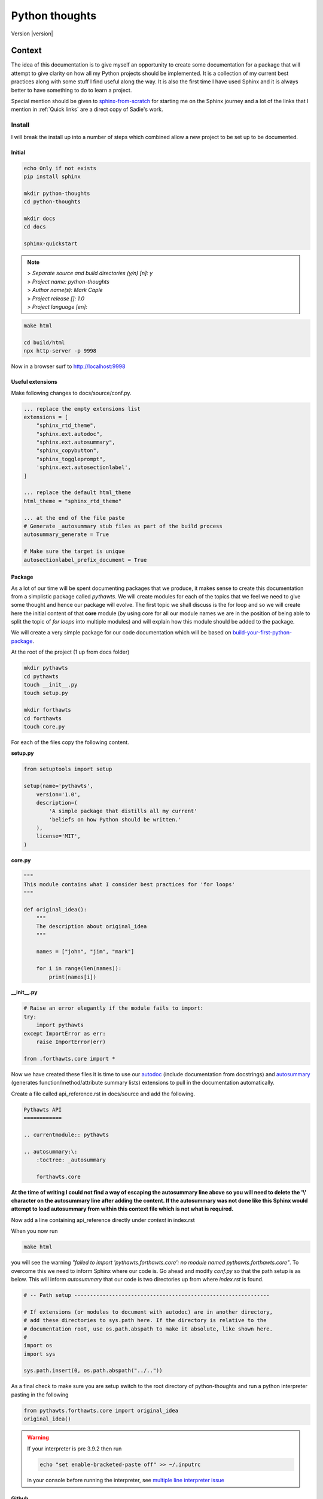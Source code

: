 ===============
Python thoughts
===============

Version |version|


Context
=======

The idea of this documentation is to give myself an opportunity to create some documentation for a package that will attempt to give
clarity on how all my Python projects should be implemented. It is a collection of my current best practices along with some stuff I
find useful along the way. It is also the first time I have used Sphinx and it is always better to have something to do to learn a 
project.

Special mention should be given to `sphinx-from-scratch
<https://github.com/sadielbartholomew/sphinx-from-scratch>`_ for starting me on the Sphinx journey and
a lot of the links that I mention in :ref:`Quick links` are a direct copy of Sadie's work.


Install
-------

I will break the install up into a number of steps which combined allow a new project to be set up to be documented.

Initial
^^^^^^^

.. code-block:: console

    echo Only if not exists
    pip install sphinx

    mkdir python-thoughts 
    cd python-thoughts

    mkdir docs 
    cd docs

    sphinx-quickstart

.. note::

    | > *Separate source and build directories (y/n) [n]: y*
    | > *Project name: python-thoughts*
    | > *Author name(s): Mark Caple*
    | > *Project release []: 1.0*
    | > *Project language [en]:*

.. code-block:: console

    make html

    cd build/html
    npx http-server -p 9998

Now in a browser surf to http://localhost:9998

Useful extensions
^^^^^^^^^^^^^^^^^

Make following changes to docs/source/conf.py. 

.. code-block:: python

    ... replace the empty extensions list
    extensions = [
        "sphinx_rtd_theme",
        "sphinx.ext.autodoc",
        "sphinx.ext.autosummary",
        "sphinx_copybutton",
        "sphinx_toggleprompt",
        'sphinx.ext.autosectionlabel',
    ]

    ... replace the default html_theme
    html_theme = "sphinx_rtd_theme"

    ... at the end of the file paste
    # Generate _autosummary stub files as part of the build process
    autosummary_generate = True

    # Make sure the target is unique
    autosectionlabel_prefix_document = True

Package
^^^^^^^

As a lot of our time will be spent documenting packages that we produce, it makes
sense to create this documentation from a simplistic package called *pythawts*. We will 
create modules for each of the topics that we feel we need to give some thought and hence our package
will evolve. The first topic we shall discuss is the for loop and so we will create
here the initial content of that **core** module (by using core for all our module names we are in the position
of being able to split the topic of *for loops* into multiple modules) and will explain
how this module should be added to the package.

We will create a very simple package for our code documentation which will be based on
`build-your-first-python-package
<https://www.freecodecamp.org/news/build-your-first-python-package/>`_.

At the root of the project (1 up from docs folder)


.. code-block:: console

    mkdir pythawts
    cd pythawts
    touch __init__.py
    touch setup.py

    mkdir forthawts
    cd forthawts
    touch core.py


For each of the files copy the following content.

**setup.py**

.. code-block:: python

    from setuptools import setup

    setup(name='pythawts',
        version='1.0',
        description=(
            'A simple package that distills all my current'
            'beliefs on how Python should be written.'
        ),
        license='MIT',
    )    

**core.py**

.. code-block:: python

    """
    This module contains what I consider best practices for 'for loops'
    """

    def original_idea():
        """
        The description about original_idea
        """

        names = ["john", "jim", "mark"]

        for i in range(len(names)):
            print(names[i])

**__init__.py**

.. code-block:: python

    # Raise an error elegantly if the module fails to import:
    try:
        import pythawts
    except ImportError as err:
        raise ImportError(err)

    from .forthawts.core import *

Now we have created these files it is time to use our `autodoc
<https://www.sphinx-doc.org/en/master/usage/extensions/autodoc.html>`_ (include documentation from docstrings) and 
`autosummary
<https://www.sphinx-doc.org/en/master/usage/extensions/autosummary.html>`_ (generates function/method/attribute summary lists) 
extensions to pull in the documentation automatically.

Create a file called api_reference.rst in docs/source and add the following. 

.. code-block:: rst

    Pythawts API
    ============

    .. currentmodule:: pythawts

    .. autosummary:\:
        :toctree: _autosummary

        forthawts.core

**At the time of writing I could not find a way of escaping the autosummary line above so you will need to delete the '\\' character
on the autosummary line after adding the content. If the autosummary was not done like this Sphinx would attempt to load autosummary
from within this context file which is not what is required.**

Now add a line containing api_reference directly under *context* in index.rst

When you now run 

.. code-block:: console

    make html

you will see the warning *"failed to import 'pythawts.forthawts.core': no module named pythawts.forthawts.core"*. To overcome
this we need to inform Sphinx where our code is. Go ahead and modify *conf.py* so that the path setup is as below. This will inform 
*autosummary* that our code is two directories up from where *index.rst* is found.

.. code-block:: console

    # -- Path setup --------------------------------------------------------------

    # If extensions (or modules to document with autodoc) are in another directory,
    # add these directories to sys.path here. If the directory is relative to the
    # documentation root, use os.path.abspath to make it absolute, like shown here.
    #
    import os
    import sys

    sys.path.insert(0, os.path.abspath("../.."))

As a final check to make sure you are setup switch to the root directory of python-thoughts and run a python interpreter pasting in 
the following 





.. code:: python

   from pythawts.forthawts.core import original_idea
   original_idea()

.. warning::
    If your interpreter is pre 3.9.2 then run

    .. code:: console

        echo "set enable-bracketed-paste off" >> ~/.inputrc

    in your console before running the interpreter, see `multiple line interpreter issue
    <https://www.linkedin.com/pulse/python-barfs-multiple-lines-fixed-daren-wilson>`_

Github
^^^^^^

We will be hosting this in github so we need a way to make this as painless as possible. Initially we will be following the 
procedure mentioned in `how-to-host-your-sphinx-documentation-on-github
<https://python.plainenglish.io/how-to-host-your-sphinx-documentation-on-github-550254f325ae>`_
but `docslikecode
<https://www.docslikecode.com/articles/github-pages-python-sphinx/>`_
is also useful.

The idea is that we will create a main branch for our full repository and a branch
called *gh-pages* which will be used as the source for the static pages for github.

-  Go to your github repository
-  Create a branch called *gh-pages*
-  Open the settings tab on the repository and select *Pages* from the sidebar
-  Select the branch *gh-pages*, folder */docs* and hit *Save*
-  Run ::

      git fetch origin

   to retrieve the *gh-pages* branch   
-  Create an empty file called *.nojekyll* in your docs folder (used to tell github to not do any styling) 
-  Create an html file in your docs folder called *index.html* with the following content
   ::

    <meta http-equiv="refresh" content="0; url=./html/index.html" />

   this allows us to redirect into the html folder that we will create below
-  Create an html folder in your docs folder called *html* 
   ::

      echo "We will create html in the gh-pages branch"
      git checkout gh-pages

      echo "Root directory"
      mkdir docs/html
      cp -a docs/build/html/. docs/html/.
      git add docs/html/.
      git commit -m "added initial html"
      git push origin

      echo "Leave the gh-pages branch"
      git checkout main



When complete we can view our documentation at https://mcaple.github.io/pythawts/

.. note::

    For further development, we may find it useful to style our documentation using the extension *sphinx.ext.githubpages* and a good example
    of how to do this can be found `here
    <https://gist.github.com/KCarretto/28d362210b41cfe28363fe8309ce5e6d>`_


.. _Quick links:

Quick links
===========

Examples of Sphinx-generated documentation
------------------------------------------


It is hard to tell what has been made with Sphinx without looking at the
codebase source, but often if you scroll to the bottom of some
documentation you can often see a "Created using Sphinx <sphinx version>"
note in the footer. A small number of examples are referenced below.

* A large but absolutely not comprehensive listing collected by the Sphinx
  team: https://www.sphinx-doc.org/en/master/examples.html
* Sphinx's own documentation (made with Sphinx, of course!):
  https://www.sphinx-doc.org/en/master/
* Python 3 documentation: https://docs.python.org/3/
* Python 2 documentation: https://docs.python.org/3/
* Tornado documentation: https://www.tornadoweb.org/en/stable/
* Official RST documentation (note it is also made in Sphinx):
  https://docutils.readthedocs.io/en/sphinx-docs/user/rst/quickstart.html
* Dask documentation: https://docs.dask.org/en/latest/
* JupyterHub documentation: https://jupyterhub.readthedocs.io/en/stable/
* NumPy documentation: https://numpy.org/doc/stable/reference/
* A small (slightly old) listing of non-Python projects with Sphinx
  documentation:
  https://ericholscher.com/blog/2014/feb/11/sphinx-isnt-just-for-python/
* An example of a book made with Sphinx: https://www.theoretical-physics.net/


Sphinx
------

Basic
^^^^^


* Sphinx documentation homepage: https://www.sphinx-doc.org/en/master/
* Quick start including `sphinx-quickstart` command:
  https://www.sphinx-doc.org/en/master/usage/quickstart.html
* HTML themes: https://www.sphinx-doc.org/en/master/usage/theming.html
  
Advanced
^^^^^^^^

* Guidance on extensions:
  https://www.sphinx-doc.org/en/master/usage/extensions/index.html
* An "awesome" listing of extra Sphinx resources:
  https://github.com/yoloseem/awesome-sphinxdoc
* Big listing of even more HTML themes: https://sphinx-themes.org/
* Our customisation of the "alabaster" default theme, in practice:
  https://ncas-cms.github.io/cf-python/
* Example Sphinx extension project repositories:

  * ``sphinx-copybutton`` (button to copy code in code examples):
    https://github.com/executablebooks/sphinx-copybutton 
  * ``sphinx-toggleprompt`` (button to hide prompts and outputs in
    console-like code examples):
    https://github.com/jurasofish/sphinx-toggleprompt
  * ``sphinx-pyreverse`` (generates UML diagramms of the code or parts of
    it into the documentation): https://github.com/alendit/sphinx-pyreverse


reStructuredText (`.rst` extension) format
^^^^^^^^^^^^^^^^^^^^^^^^^^^^^^^^^^^^^^^^^^

* Official reStructuredText documentation (note it is also made in Sphinx):
  https://docutils.readthedocs.io/en/sphinx-docs/user/rst/quickstart.html
* Helpful cheatseets:

  * https://docutils.sourceforge.io/docs/user/rst/quickref.html
  * https://github.com/ralsina/rst-cheatsheet/blob/master/rst-cheatsheet.rst


Documenting projects with Sphinx
^^^^^^^^^^^^^^^^^^^^^^^^^^^^^^^^

* A nice blog post: https://medium.com/@richdayandnight/a-simple-tutorial-on-how-to-document-your-python-project-using-sphinx-and-rinohtype-177c22a15b5b
* Your code should document itself: https://www.youtube.com/watch?v=JQ8RQru-Y9Y
  